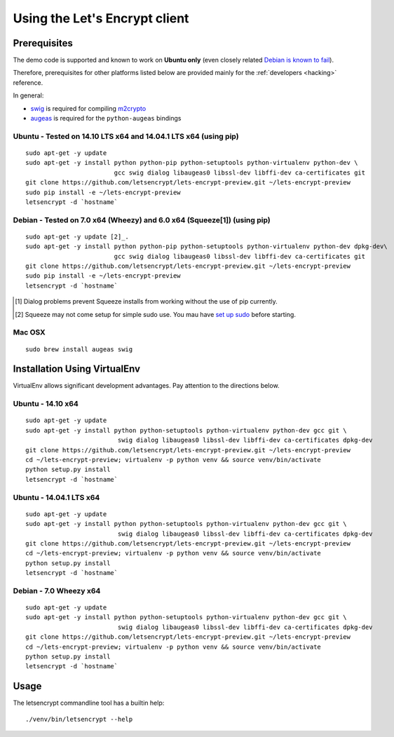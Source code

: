 ==============================
Using the Let's Encrypt client
==============================

Prerequisites
=============

The demo code is supported and known to work on **Ubuntu only** (even
closely related `Debian is known to fail`_).

Therefore, prerequisites for other platforms listed below are provided
mainly for the :ref:`developers <hacking>` reference.

In general:

* `swig`_ is required for compiling `m2crypto`_
* `augeas`_ is required for the ``python-augeas`` bindings

.. _Debian is known to fail: https://github.com/letsencrypt/lets-encrypt-preview/issues/68

Ubuntu - Tested on 14.10 LTS x64 and 14.04.1 LTS x64 (using pip)
------

::
  
    sudo apt-get -y update
    sudo apt-get -y install python python-pip python-setuptools python-virtualenv python-dev \
                            gcc swig dialog libaugeas0 libssl-dev libffi-dev ca-certificates git
    git clone https://github.com/letsencrypt/lets-encrypt-preview.git ~/lets-encrypt-preview
    sudo pip install -e ~/lets-encrypt-preview
    letsencrypt -d `hostname`

.. Please keep the above command in sync with .travis.yml (before_install)

Debian - Tested on 7.0 x64 (Wheezy) and 6.0 x64 (Squeeze[1]) (using pip)
------

::
  
    sudo apt-get -y update [2]_.
    sudo apt-get -y install python python-pip python-setuptools python-virtualenv python-dev dpkg-dev\
                            gcc swig dialog libaugeas0 libssl-dev libffi-dev ca-certificates git
    git clone https://github.com/letsencrypt/lets-encrypt-preview.git ~/lets-encrypt-preview
    sudo pip install -e ~/lets-encrypt-preview
    letsencrypt -d `hostname`
    
.. [1] Dialog problems prevent Squeeze installs from working without the use of pip currently.
.. [2] Squeeze may not come setup for simple sudo use.  You mau have `set up sudo`_ before starting.
.. _set up sudo: https://wiki.debian.org/sudo
.. Please keep the above command in sync with .travis.yml (before_install)


Mac OSX
-------

::

    sudo brew install augeas swig


Installation Using VirtualEnv
=============================

VirtualEnv allows significant development advantages.  Pay attention to the directions below.

Ubuntu - 14.10 x64
------

::
  
    sudo apt-get -y update
    sudo apt-get -y install python python-setuptools python-virtualenv python-dev gcc git \
                             swig dialog libaugeas0 libssl-dev libffi-dev ca-certificates dpkg-dev
    git clone https://github.com/letsencrypt/lets-encrypt-preview.git ~/lets-encrypt-preview
    cd ~/lets-encrypt-preview; virtualenv -p python venv && source venv/bin/activate
    python setup.py install
    letsencrypt -d `hostname`

Ubuntu - 14.04.1 LTS x64
------

::

    sudo apt-get -y update
    sudo apt-get -y install python python-setuptools python-virtualenv python-dev gcc git \
                             swig dialog libaugeas0 libssl-dev libffi-dev ca-certificates dpkg-dev
    git clone https://github.com/letsencrypt/lets-encrypt-preview.git ~/lets-encrypt-preview
    cd ~/lets-encrypt-preview; virtualenv -p python venv && source venv/bin/activate
    python setup.py install
    letsencrypt -d `hostname`

Debian - 7.0 Wheezy x64
------

::

    sudo apt-get -y update
    sudo apt-get -y install python python-setuptools python-virtualenv python-dev gcc git \
                             swig dialog libaugeas0 libssl-dev libffi-dev ca-certificates dpkg-dev
    git clone https://github.com/letsencrypt/lets-encrypt-preview.git ~/lets-encrypt-preview
    cd ~/lets-encrypt-preview; virtualenv -p python venv && source venv/bin/activate
    python setup.py install
    letsencrypt -d `hostname`


Usage
=====

The letsencrypt commandline tool has a builtin help:

::

   ./venv/bin/letsencrypt --help


.. _augeas: http://augeas.net/
.. _m2crypto: https://github.com/M2Crypto/M2Crypto
.. _swig: http://www.swig.org/
